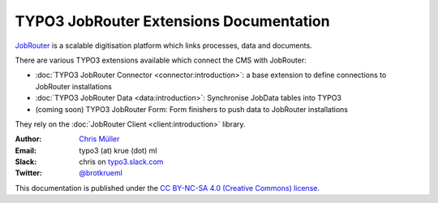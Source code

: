 ========================================
TYPO3 JobRouter Extensions Documentation
========================================

`JobRouter <https://www.jobrouter.com/>`_ is a scalable digitisation platform
which links processes, data and documents.

There are various TYPO3 extensions available which connect the CMS with
JobRouter:

- :doc:`TYPO3 JobRouter Connector <connector:introduction>`: a base extension
  to define connections to JobRouter installations
- :doc:`TYPO3 JobRouter Data <data:introduction>`: Synchronise JobData tables
  into TYPO3
- (coming soon) TYPO3 JobRouter Form: Form finishers to push data to JobRouter
  installations

They rely on the :doc:`JobRouter Client <client:introduction>` library.


:Author:
   `Chris Müller <https://github.com/brotkrueml>`__

:Email:
   typo3 (at) krue (dot) ml

:Slack:
   chris on `typo3.slack.com <https://typo3.slack.com>`__

:Twitter:
   `@brotkrueml <https://twitter.com/brotkrueml>`__


This documentation is published under the `CC BY-NC-SA 4.0 (Creative Commons)
license <https://creativecommons.org/licenses/by-nc-sa/4.0/>`_.
